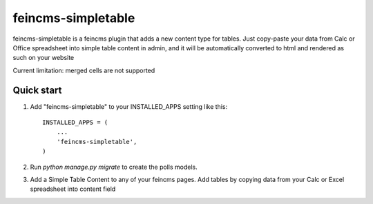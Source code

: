 ===================
feincms-simpletable
===================

feincms-simpletable is a feincms plugin that adds a new content type for 
tables. Just copy-paste your data from Calc or Office spreadsheet into
simple table content in admin, and it will be automatically converted
to html and rendered as such on your website

Current limitation: merged cells are not supported

Quick start
-----------

1. Add "feincms-simpletable" to your INSTALLED_APPS setting like this::

    INSTALLED_APPS = (
        ...
        'feincms-simpletable',
    )

2. Run `python manage.py migrate` to create the polls models.

3. Add a Simple Table Content to any of your feincms pages. Add tables by copying 
   data from your Calc or Excel spreadsheet into content field

